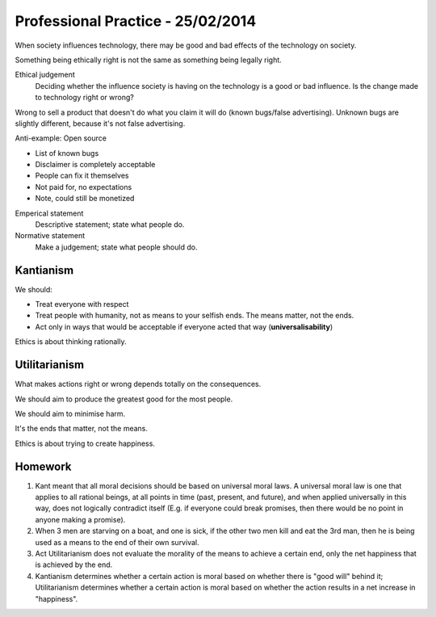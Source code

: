 Professional Practice - 25/02/2014
==================================

When society influences technology, there may be good and bad effects of the technology on
society.

Something being ethically right is not the same as something being legally right.

Ethical judgement
  Deciding whether the influence society is having on the technology is a good or bad
  influence. Is the change made to technology right or wrong?

Wrong to sell a product that doesn't do what you claim it will do (known bugs/false 
advertising). Unknown bugs are slightly different, because it's not false advertising.

Anti-example: Open source

* List of known bugs
* Disclaimer is completely acceptable
* People can fix it themselves
* Not paid for, no expectations
* Note, could still be monetized

Emperical statement
  Descriptive statement; state what people do.

Normative statement
  Make a judgement; state what people should do.

Kantianism
----------

We should:

* Treat everyone with respect
* Treat people with humanity, not as means to your selfish ends. The means matter, not the
  ends.
* Act only in ways that would be acceptable if everyone acted that way
  (**universalisability**)

Ethics is about thinking rationally.

Utilitarianism
--------------

What makes actions right or wrong depends totally on the consequences.

We should aim to produce the greatest good for the most people.

We should aim to minimise harm.

It's the ends that matter, not the means.

Ethics is about trying to create happiness.

Homework
--------

1. Kant meant that all moral decisions should be based on universal moral laws.
   A universal moral law is one that applies to all rational beings, at all
   points in time (past, present, and future), and when applied universally in
   this way, does not logically contradict itself (E.g. if everyone could
   break promises, then there would be no point in anyone making a promise).
2. When 3 men are starving on a boat, and one is sick, if the other two men
   kill and eat the 3rd man, then he is being used as a means to the end of
   their own survival.
3. Act Utilitarianism does not evaluate the morality of the means to achieve a
   certain end, only the net happiness that is achieved by the end.
4. Kantianism determines whether a certain action is moral based on whether
   there is "good will" behind it; Utilitarianism determines whether a certain
   action is moral based on whether the action results in a net increase in
   "happiness".
